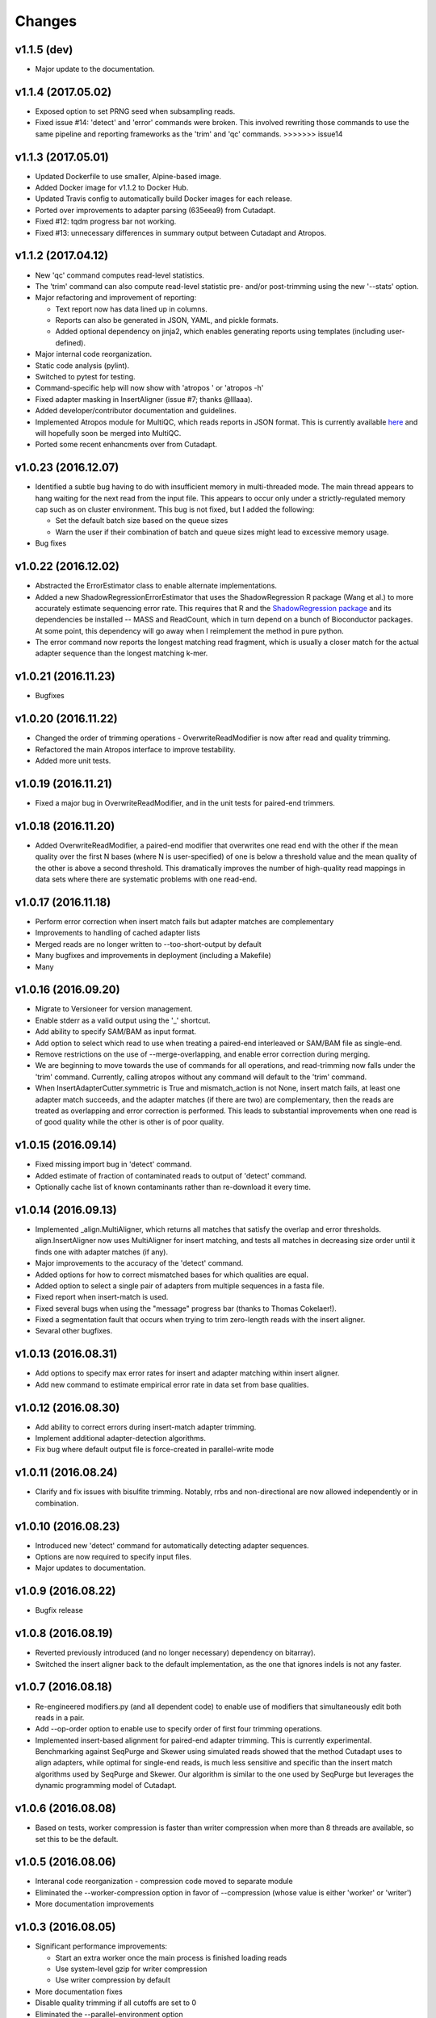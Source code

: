 Changes
=======

v1.1.5 (dev)
------------
-  Major update to the documentation.

v1.1.4 (2017.05.02)
-------------------

-  Exposed option to set PRNG seed when subsampling reads.
-  Fixed issue #14: 'detect' and 'error' commands were broken. This
   involved rewriting those commands to use the same pipeline and
   reporting frameworks as the 'trim' and 'qc' commands. >>>>>>> issue14

v1.1.3 (2017.05.01)
-------------------

-  Updated Dockerfile to use smaller, Alpine-based image.
-  Added Docker image for v1.1.2 to Docker Hub.
-  Updated Travis config to automatically build Docker images for each
   release.
-  Ported over improvements to adapter parsing (635eea9) from Cutadapt.
-  Fixed #12: tqdm progress bar not working.
-  Fixed #13: unnecessary differences in summary output between Cutadapt
   and Atropos.

v1.1.2 (2017.04.12)
-------------------

-  New 'qc' command computes read-level statistics.
-  The 'trim' command can also compute read-level statistic pre- and/or
   post-trimming using the new '--stats' option.
-  Major refactoring and improvement of reporting:

   -  Text report now has data lined up in columns.
   -  Reports can also be generated in JSON, YAML, and pickle formats.
   -  Added optional dependency on jinja2, which enables generating
      reports using templates (including user-defined).

-  Major internal code reorganization.
-  Static code analysis (pylint).
-  Switched to pytest for testing.
-  Command-specific help will now show with 'atropos ' or 'atropos -h'
-  Fixed adapter masking in InsertAligner (issue #7; thanks @lllaaa).
-  Added developer/contributor documentation and guidelines.
-  Implemented Atropos module for MultiQC, which reads reports in JSON
   format. This is currently available
   `here <http://github.com/jdidion/atropos-multiqc>`__ and will
   hopefully soon be merged into MultiQC.
-  Ported some recent enhancments over from Cutadapt.

v1.0.23 (2016.12.07)
--------------------

-  Identified a subtle bug having to do with insufficient memory in
   multi-threaded mode. The main thread appears to hang waiting for the
   next read from the input file. This appears to occur only under a
   strictly-regulated memory cap such as on cluster environment. This
   bug is not fixed, but I added the following:

   -  Set the default batch size based on the queue sizes
   -  Warn the user if their combination of batch and queue sizes might
      lead to excessive memory usage.

-  Bug fixes

v1.0.22 (2016.12.02)
--------------------

-  Abstracted the ErrorEstimator class to enable alternate
   implementations.
-  Added a new ShadowRegressionErrorEstimator that uses the
   ShadowRegression R package (Wang et al.) to more accurately estimate
   sequencing error rate. This requires that R and the `ShadowRegression
   package <http://bcb.dfci.harvard.edu/~vwang/shadowRegression.html>`__
   and its dependencies be installed -- MASS and ReadCount, which in
   turn depend on a bunch of Bioconductor packages. At some point, this
   dependency will go away when I reimplement the method in pure python.
-  The error command now reports the longest matching read fragment,
   which is usually a closer match for the actual adapter sequence than
   the longest matching k-mer.

v1.0.21 (2016.11.23)
--------------------

-  Bugfixes

v1.0.20 (2016.11.22)
--------------------

-  Changed the order of trimming operations - OverwriteReadModifier is
   now after read and quality trimming.
-  Refactored the main Atropos interface to improve testability.
-  Added more unit tests.

v1.0.19 (2016.11.21)
--------------------

-  Fixed a major bug in OverwriteReadModifier, and in the unit tests for
   paired-end trimmers.

v1.0.18 (2016.11.20)
--------------------

-  Added OverwriteReadModifier, a paired-end modifier that overwrites
   one read end with the other if the mean quality over the first N
   bases (where N is user-specified) of one is below a threshold value
   and the mean quality of the other is above a second threshold. This
   dramatically improves the number of high-quality read mappings in
   data sets where there are systematic problems with one read-end.

v1.0.17 (2016.11.18)
--------------------

-  Perform error correction when insert match fails but adapter matches
   are complementary
-  Improvements to handling of cached adapter lists
-  Merged reads are no longer written to --too-short-output by default
-  Many bugfixes and improvements in deployment (including a Makefile)
-  Many

v1.0.16 (2016.09.20)
--------------------

-  Migrate to Versioneer for version management.
-  Enable stderr as a valid output using the '\_' shortcut.
-  Add ability to specify SAM/BAM as input format.
-  Add option to select which read to use when treating a paired-end
   interleaved or SAM/BAM file as single-end.
-  Remove restrictions on the use of --merge-overlapping, and enable
   error correction during merging.
-  We are beginning to move towards the use of commands for all
   operations, and read-trimming now falls under the 'trim' command.
   Currently, calling atropos without any command will default to the
   'trim' command.
-  When InsertAdapterCutter.symmetric is True and mismatch\_action is
   not None, insert match fails, at least one adapter match succeeds,
   and the adapter matches (if there are two) are complementary, then
   the reads are treated as overlapping and error correction is
   performed. This leads to substantial improvements when one read is of
   good quality while the other is other is of poor quality.

v1.0.15 (2016.09.14)
--------------------

-  Fixed missing import bug in 'detect' command.
-  Added estimate of fraction of contaminated reads to output of
   'detect' command.
-  Optionally cache list of known contaminants rather than re-download
   it every time.

v1.0.14 (2016.09.13)
--------------------

-  Implemented \_align.MultiAligner, which returns all matches that
   satisfy the overlap and error thresholds. align.InsertAligner now
   uses MultiAligner for insert matching, and tests all matches in
   decreasing size order until it finds one with adapter matches (if
   any).
-  Major improvements to the accuracy of the 'detect' command.
-  Added options for how to correct mismatched bases for which qualities
   are equal.
-  Added option to select a single pair of adapters from multiple
   sequences in a fasta file.
-  Fixed report when insert-match is used.
-  Fixed several bugs when using the "message" progress bar (thanks to
   Thomas Cokelaer!).
-  Fixed a segmentation fault that occurs when trying to trim
   zero-length reads with the insert aligner.
-  Sevaral other bugfixes.

v1.0.13 (2016.08.31)
--------------------

-  Add options to specify max error rates for insert and adapter
   matching within insert aligner.
-  Add new command to estimate empirical error rate in data set from
   base qualities.

v1.0.12 (2016.08.30)
--------------------

-  Add ability to correct errors during insert-match adapter trimming.
-  Implement additional adapter-detection algorithms.
-  Fix bug where default output file is force-created in parallel-write
   mode

v1.0.11 (2016.08.24)
--------------------

-  Clarify and fix issues with bisulfite trimming. Notably, rrbs and
   non-directional are now allowed independently or in combination.

v1.0.10 (2016.08.23)
--------------------

-  Introduced new 'detect' command for automatically detecting adapter
   sequences.
-  Options are now required to specify input files.
-  Major updates to documentation.

v1.0.9 (2016.08.22)
-------------------

-  Bugfix release

v1.0.8 (2016.08.19)
-------------------

-  Reverted previously introduced (and no longer necessary) dependency
   on bitarray).
-  Switched the insert aligner back to the default implementation, as
   the one that ignores indels is not any faster.

v1.0.7 (2016.08.18)
-------------------

-  Re-engineered modifiers.py (and all dependent code) to enable use of
   modifiers that simultaneously edit both reads in a pair.
-  Add --op-order option to enable use to specify order of first four
   trimming operations.
-  Implemented insert-based alignment for paired-end adapter trimming.
   This is currently experimental. Benchmarking against SeqPurge and
   Skewer using simulated reads showed that the method Cutadapt uses to
   align adapters, while optimal for single-end reads, is much less
   sensitive and specific than the insert match algorithms used by
   SeqPurge and Skewer. Our algorithm is similar to the one used by
   SeqPurge but leverages the dynamic programming model of Cutadapt.

v1.0.6 (2016.08.08)
-------------------

-  Based on tests, worker compression is faster than writer compression
   when more than 8 threads are available, so set this to be the
   default.

v1.0.5 (2016.08.06)
-------------------

-  Interanal code reorganization - compression code moved to separate
   module
-  Eliminated the --worker-compression option in favor of --compression
   (whose value is either 'worker' or 'writer')
-  More documentation improvements

v1.0.3 (2016.08.05)
-------------------

-  Significant performance improvements:

   -  Start an extra worker once the main process is finished loading
      reads
   -  Use system-level gzip for writer compression
   -  Use writer compression by default

-  More documentation fixes
-  Disable quality trimming if all cutoffs are set to 0
-  Eliminated the --parallel-environment option

v1.0.1 (2016.08.04)
-------------------

-  Fix documentation bugs associated with migration from optparse to
   argparse

v1.0 (2016.07.29)
-----------------

-  Initial release (forked from cutadapt 1.10)
-  Re-wrote much of filters.py and modifiers.py to separate
   modifying/filtering from file writing.

   -  File writing is now managed by a separate class (seqio.Writers)
   -  There are container classes for managing filters (filters.Filters)
      and modifiers (modifiers.Modifiers)

-  Re-wrote all of the output-oriented code in seqio.py

   -  Formatting Sequence objects is now separate from writing data
   -  There is a container class (seqio.Formatters) that manages the
      formatters for output files
   -  Added support for interleaved output

-  Implemented multiprocessing

   -  Added several new options in scripts.atropos to control
      parallelization
   -  Wrote all of the parallel processing code in atropos.multicore
   -  Renamed scripts.atropos.process\_single\_reads() to
      scripts.atropos.run\_serial() and rewrote to work similarly to
      atropos.multicore.run\_parallel()
   -  Added ability to merge report statistics from multiple worker
      threads

-  Added miRNA and bisulfite sequencing options to scripts.atropos
-  Added progress bar support
-  Switched argument parsing to argparse
-  Reorganized the monolithic scripts.atropos.main() into multiple
   functions
-  Dropped all support for python 2.x
